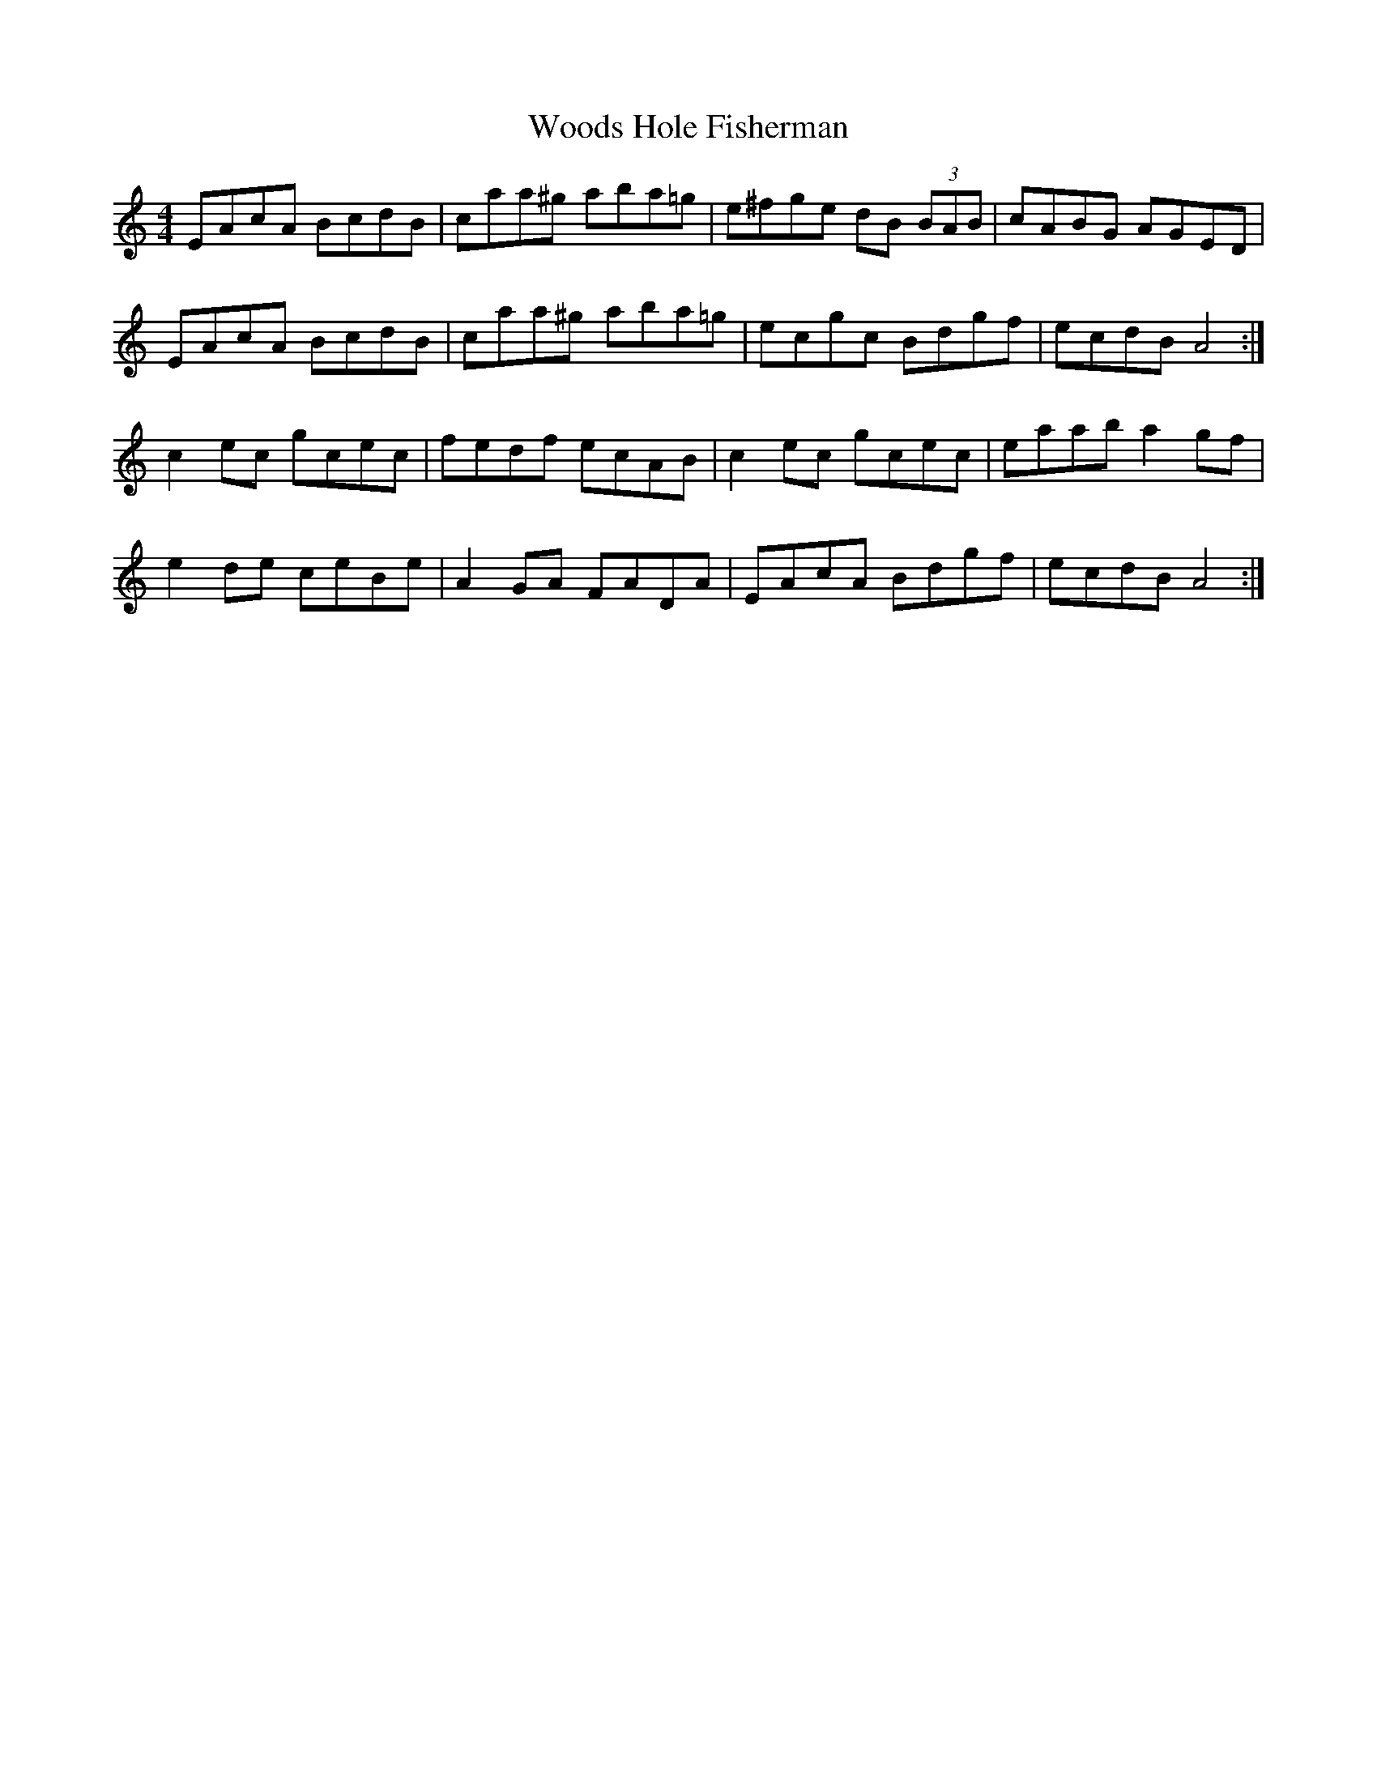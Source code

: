 X: 43304
T: Woods Hole Fisherman
R: reel
M: 4/4
K: Aminor
EAcA BcdB|caa^g aba=g|e^fge dB (3BAB|cABG AGED|
EAcA BcdB|caa^g aba=g|ecgc Bdgf|ecdB A4:|
c2 ec gcec|fedf ecAB|c2 ec gcec|eaab a2 gf|
e2 de ceBe|A2 GA FADA|EAcA Bdgf|ecdB A4:|

